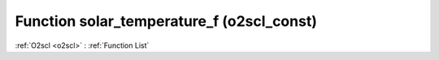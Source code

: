 Function solar_temperature_f (o2scl_const)
==========================================

:ref:`O2scl <o2scl>` : :ref:`Function List`

.. doxygenfunction:: o2scl_const::solar_temperature_f
